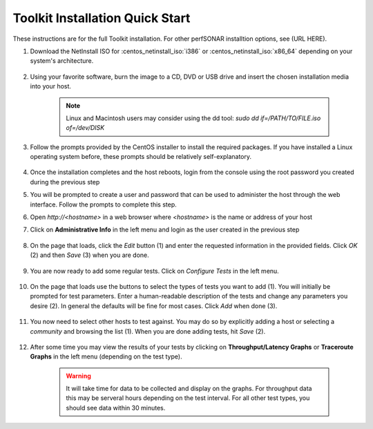***********
Toolkit Installation Quick Start
***********

These instructions are for the full Toolkit installation. For other perfSONAR installtion options, see (URL HERE).

#. Download the NetInstall ISO for :centos_netinstall_iso:`i386` or :centos_netinstall_iso:`x86_64` depending on your system's architecture.

        .. seealso:: The NetInstall is the recommended installation type, but for more information on other installation types see :doc:`install_getting`.
#. Using your favorite software, burn the image to a CD, DVD or USB drive and insert the chosen installation media into your host.  

    .. note:: Linux and Macintosh users may consider using the dd tool: *sudo dd if=/PATH/TO/FILE.iso of=/dev/DISK*
#. Follow the prompts provided by the CentOS installer to install the required packages. If you have installed a Linux operating system before, these prompts should be relatively self-explanatory. 

        .. seealso:: For a complete walkthrough of these prompts see :doc:`install_centos_netinstall`
#. Once the installation completes and the host reboots, login from the console using the root password you created during the previous step
#. You will be prompted to create a user and password that can be used to administer the host through the web interface. Follow the prompts to complete this step.
    .. image:: images/install_config_first_time-user5.png
#. Open *http://<hostname>* in a web browser where *<hostname>* is the name or address of your host
#. Click on **Administrative Info** in the left menu and login as the user created in the previous step
    
    .. image:: images/install_quick_start-admininfo.png
#. On the page that loads, click the *Edit* button (1) and enter the requested information in the provided fields. Click *OK* (2) and then *Save* (3) when you are done.

    .. image:: images/install_quick_start-admininfo2.png
    .. seealso:: For more information on updating administrative information see :doc:`manage_admin_info`
#. You are now ready to add some regular tests. Click on *Configure Tests* in the left menu.

    .. image:: images/install_quick_start-configtests1.png
#. On the page that loads use the buttons to select the types of tests you want to add (1). You will initially be prompted for test parameters. Enter a human-readable description of the tests and change any parameters you desire (2). In general the defaults will be fine for most cases. Click *Add* when done (3).

    .. image:: images/install_quick_start-configtests2.png
#. You now need to select other hosts to test against. You may do so by explicitly adding a host or selecting a *community* and browsing the list (1). When you are done adding tests, hit *Save* (2).

    .. image:: images/install_quick_start-configtests3.png
    .. seealso:: For more information on adding regular tests see :doc:`manage_regular_tests`
#. After some time you may view the results of your tests by clicking on **Throughput/Latency Graphs** or **Traceroute Graphs** in the left menu (depending on the test type).

    .. image:: images/install_quick_start-graphs.png

    .. warning:: It will take time for data to be collected and display on the graphs. For throughput data this may be serveral hours depending on the test interval. For all other test types, you should see data within 30 minutes.
    .. seealso:: For more information on using the graphs :doc:`using_graphs`


